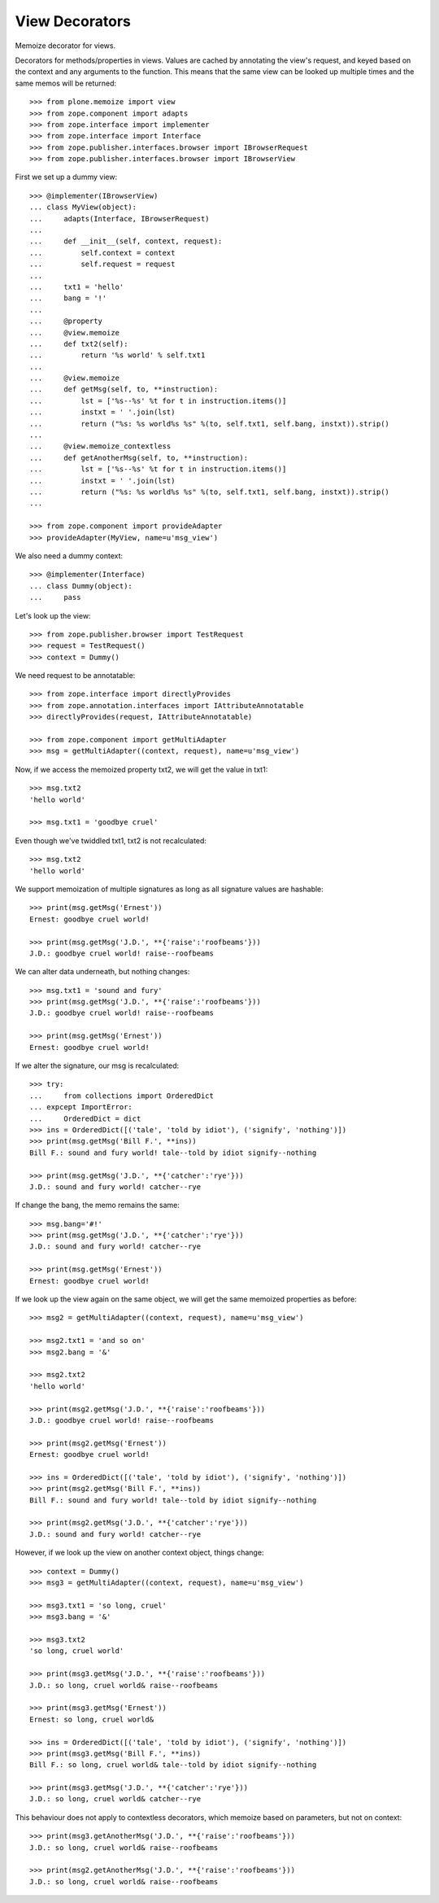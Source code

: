View Decorators
===============

Memoize decorator for views.

Decorators for methods/properties in views.
Values are cached by annotating the view's request, and keyed based on the context and any arguments to the function.
This means that the same view can be looked up multiple times and the same memos will be returned::

    >>> from plone.memoize import view
    >>> from zope.component import adapts
    >>> from zope.interface import implementer
    >>> from zope.interface import Interface
    >>> from zope.publisher.interfaces.browser import IBrowserRequest
    >>> from zope.publisher.interfaces.browser import IBrowserView

First we set up a dummy view::

    >>> @implementer(IBrowserView)
    ... class MyView(object):
    ...     adapts(Interface, IBrowserRequest)
    ...
    ...     def __init__(self, context, request):
    ...         self.context = context
    ...         self.request = request
    ...
    ...     txt1 = 'hello'
    ...     bang = '!'
    ...
    ...     @property
    ...     @view.memoize
    ...     def txt2(self):
    ...         return '%s world' % self.txt1
    ...
    ...     @view.memoize
    ...     def getMsg(self, to, **instruction):
    ...         lst = ['%s--%s' %t for t in instruction.items()]
    ...         instxt = ' '.join(lst)
    ...         return ("%s: %s world%s %s" %(to, self.txt1, self.bang, instxt)).strip()
    ...
    ...     @view.memoize_contextless
    ...     def getAnotherMsg(self, to, **instruction):
    ...         lst = ['%s--%s' %t for t in instruction.items()]
    ...         instxt = ' '.join(lst)
    ...         return ("%s: %s world%s %s" %(to, self.txt1, self.bang, instxt)).strip()
    ...

    >>> from zope.component import provideAdapter
    >>> provideAdapter(MyView, name=u'msg_view')

We also need a dummy context::

    >>> @implementer(Interface)
    ... class Dummy(object):
    ...     pass

Let's look up the view::

    >>> from zope.publisher.browser import TestRequest
    >>> request = TestRequest()
    >>> context = Dummy()

We need request to be annotatable::

    >>> from zope.interface import directlyProvides
    >>> from zope.annotation.interfaces import IAttributeAnnotatable
    >>> directlyProvides(request, IAttributeAnnotatable)

    >>> from zope.component import getMultiAdapter
    >>> msg = getMultiAdapter((context, request), name=u'msg_view')

Now, if we access the memoized property txt2, we will get the value in txt1::

    >>> msg.txt2
    'hello world'

    >>> msg.txt1 = 'goodbye cruel'

Even though we've twiddled txt1, txt2 is not recalculated::

    >>> msg.txt2
    'hello world'

We support memoization of multiple signatures as long as all signature values are hashable::

    >>> print(msg.getMsg('Ernest'))
    Ernest: goodbye cruel world!

    >>> print(msg.getMsg('J.D.', **{'raise':'roofbeams'}))
    J.D.: goodbye cruel world! raise--roofbeams

We can alter data underneath, but nothing changes::

    >>> msg.txt1 = 'sound and fury'
    >>> print(msg.getMsg('J.D.', **{'raise':'roofbeams'}))
    J.D.: goodbye cruel world! raise--roofbeams

    >>> print(msg.getMsg('Ernest'))
    Ernest: goodbye cruel world!

If we alter the signature, our msg is recalculated::

    >>> try:
    ...     from collections import OrderedDict
    ... expcept ImportError:
    ...     OrderedDict = dict
    >>> ins = OrderedDict([('tale', 'told by idiot'), ('signify', 'nothing')])
    >>> print(msg.getMsg('Bill F.', **ins))
    Bill F.: sound and fury world! tale--told by idiot signify--nothing

    >>> print(msg.getMsg('J.D.', **{'catcher':'rye'}))
    J.D.: sound and fury world! catcher--rye

If change the bang, the memo remains the same::

    >>> msg.bang='#!'
    >>> print(msg.getMsg('J.D.', **{'catcher':'rye'}))
    J.D.: sound and fury world! catcher--rye

    >>> print(msg.getMsg('Ernest'))
    Ernest: goodbye cruel world!

If we look up the view again on the same object, we will get the same memoized properties as before::

    >>> msg2 = getMultiAdapter((context, request), name=u'msg_view')

    >>> msg2.txt1 = 'and so on'
    >>> msg2.bang = '&'

    >>> msg2.txt2
    'hello world'

    >>> print(msg2.getMsg('J.D.', **{'raise':'roofbeams'}))
    J.D.: goodbye cruel world! raise--roofbeams

    >>> print(msg2.getMsg('Ernest'))
    Ernest: goodbye cruel world!

    >>> ins = OrderedDict([('tale', 'told by idiot'), ('signify', 'nothing')])
    >>> print(msg2.getMsg('Bill F.', **ins))
    Bill F.: sound and fury world! tale--told by idiot signify--nothing

    >>> print(msg2.getMsg('J.D.', **{'catcher':'rye'}))
    J.D.: sound and fury world! catcher--rye

However, if we look up the view on another context object, things change::

    >>> context = Dummy()
    >>> msg3 = getMultiAdapter((context, request), name=u'msg_view')

    >>> msg3.txt1 = 'so long, cruel'
    >>> msg3.bang = '&'

    >>> msg3.txt2
    'so long, cruel world'

    >>> print(msg3.getMsg('J.D.', **{'raise':'roofbeams'}))
    J.D.: so long, cruel world& raise--roofbeams

    >>> print(msg3.getMsg('Ernest'))
    Ernest: so long, cruel world&

    >>> ins = OrderedDict([('tale', 'told by idiot'), ('signify', 'nothing')])
    >>> print(msg3.getMsg('Bill F.', **ins))
    Bill F.: so long, cruel world& tale--told by idiot signify--nothing

    >>> print(msg3.getMsg('J.D.', **{'catcher':'rye'}))
    J.D.: so long, cruel world& catcher--rye

This behaviour does not apply to contextless decorators, which memoize
based on parameters, but not on context::

    >>> print(msg3.getAnotherMsg('J.D.', **{'raise':'roofbeams'}))
    J.D.: so long, cruel world& raise--roofbeams

    >>> print(msg2.getAnotherMsg('J.D.', **{'raise':'roofbeams'}))
    J.D.: so long, cruel world& raise--roofbeams

